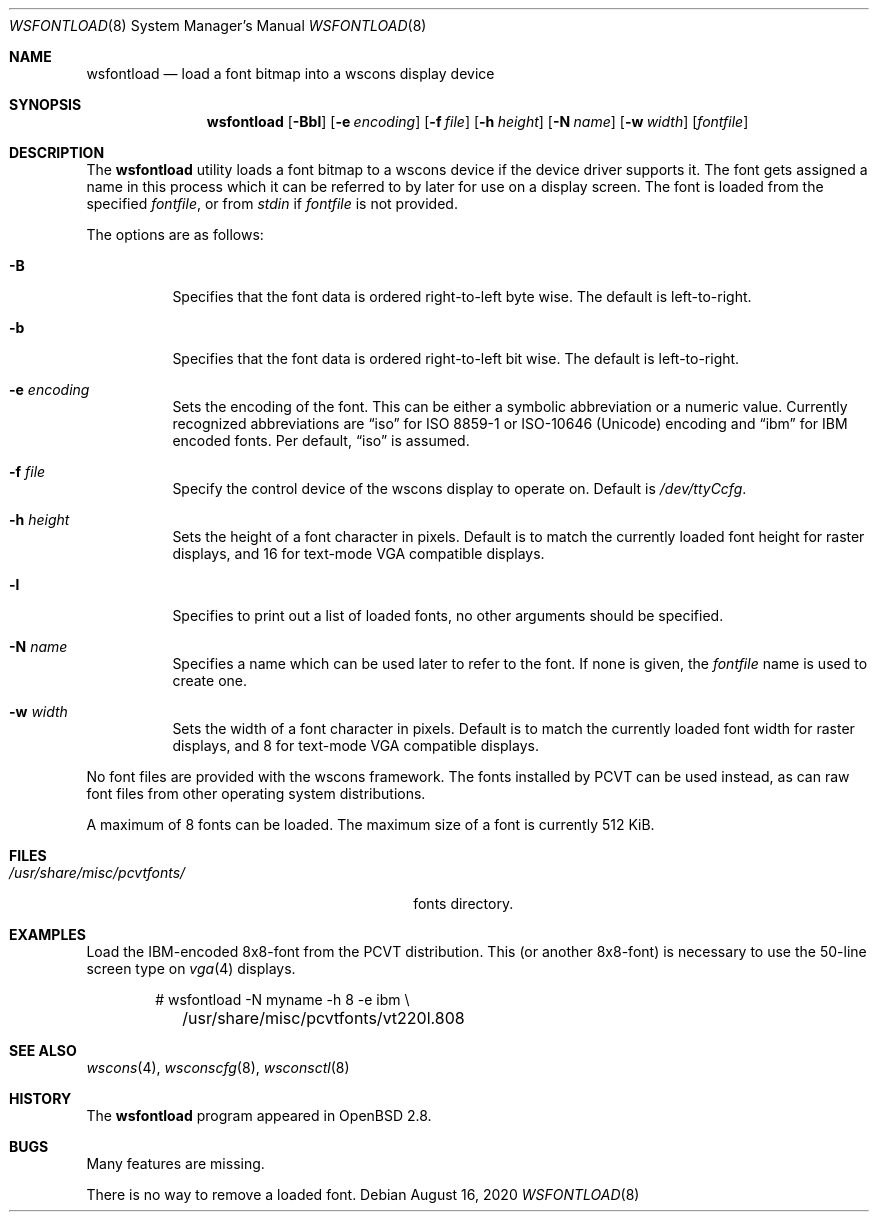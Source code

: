 .\"	$OpenBSD: wsfontload.8,v 1.21 2020/08/16 14:52:36 fcambus Exp $
.\"	$NetBSD: wsfontload.8,v 1.5 1999/04/06 04:54:22 cgd Exp $
.\"
.\" Copyright (c) 1999, 2001
.\" 	Matthias Drochner.  All rights reserved.
.\"
.\" Redistribution and use in source and binary forms, with or without
.\" modification, are permitted provided that the following conditions
.\" are met:
.\" 1. Redistributions of source code must retain the above copyright
.\"    notice, this list of conditions and the following disclaimer.
.\" 2. Redistributions in binary form must reproduce the above copyright
.\"    notice, this list of conditions and the following disclaimer in the
.\"    documentation and/or other materials provided with the distribution.
.\"
.\" THIS SOFTWARE IS PROVIDED BY THE AUTHOR AND CONTRIBUTORS ``AS IS'' AND
.\" ANY EXPRESS OR IMPLIED WARRANTIES, INCLUDING, BUT NOT LIMITED TO, THE
.\" IMPLIED WARRANTIES OF MERCHANTABILITY AND FITNESS FOR A PARTICULAR PURPOSE
.\" ARE DISCLAIMED.  IN NO EVENT SHALL THE AUTHOR OR CONTRIBUTORS BE LIABLE
.\" FOR ANY DIRECT, INDIRECT, INCIDENTAL, SPECIAL, EXEMPLARY, OR CONSEQUENTIAL
.\" DAMAGES (INCLUDING, BUT NOT LIMITED TO, PROCUREMENT OF SUBSTITUTE GOODS
.\" OR SERVICES; LOSS OF USE, DATA, OR PROFITS; OR BUSINESS INTERRUPTION)
.\" HOWEVER CAUSED AND ON ANY THEORY OF LIABILITY, WHETHER IN CONTRACT, STRICT
.\" LIABILITY, OR TORT (INCLUDING NEGLIGENCE OR OTHERWISE) ARISING IN ANY WAY
.\" OUT OF THE USE OF THIS SOFTWARE, EVEN IF ADVISED OF THE POSSIBILITY OF
.\" SUCH DAMAGE.
.\"
.Dd $Mdocdate: August 16 2020 $
.Dt WSFONTLOAD 8
.Os
.Sh NAME
.Nm wsfontload
.Nd load a font bitmap into a wscons display device
.Sh SYNOPSIS
.Nm wsfontload
.Bk -words
.Op Fl Bbl
.Op Fl e Ar encoding
.Op Fl f Ar file
.Op Fl h Ar height
.Op Fl N Ar name
.Op Fl w Ar width
.Op Ar fontfile
.Ek
.Sh DESCRIPTION
The
.Nm
utility loads a font bitmap to a wscons device if the device driver
supports it.
The font gets assigned a name in this process which it can be referred to
by later for use on a display screen.
The font is loaded from the specified
.Ar fontfile ,
or from
.Pa stdin
if
.Ar fontfile
is not provided.
.Pp
The options are as follows:
.Bl -tag -width Ds
.It Fl B
Specifies that the font data is ordered right-to-left byte wise.
The default is left-to-right.
.It Fl b
Specifies that the font data is ordered right-to-left bit wise.
The default is left-to-right.
.It Fl e Ar encoding
Sets the encoding of the font.
This can be either a symbolic abbreviation or a numeric value.
Currently recognized abbreviations are
.Dq iso
for ISO 8859-1 or ISO-10646
.Pq Unicode
encoding
and
.Dq ibm
for IBM encoded fonts.
Per default,
.Dq iso
is assumed.
.It Fl f Ar file
Specify the control device of the wscons display to operate on.
Default is
.Pa /dev/ttyCcfg .
.It Fl h Ar height
Sets the height of a font character in pixels.
Default is to match the currently loaded font height for raster displays,
and 16 for text-mode VGA compatible displays.
.It Fl l
Specifies to print out a list of loaded fonts, no other
arguments should be specified.
.It Fl N Ar name
Specifies a name which can be used later to refer to the font.
If none is given, the
.Ar fontfile
name is used to create one.
.It Fl w Ar width
Sets the width of a font character in pixels.
Default is to match the currently loaded font width for raster displays,
and 8 for text-mode VGA compatible displays.
.El
.Pp
.\" Typically, the
.\" .Nm
.\" utility will be executed in system startup by the
.\" .Pa /etc/rc.wscons
.\" script, controlled by the
.\" .Pa /etc/wscons.conf
.\" configuration file.
.\" .Pp
No font files are provided with the wscons framework.
The fonts installed by PCVT can be used instead, as can raw font files from
other operating system distributions.
.Pp
A maximum of 8 fonts can be loaded.
The maximum size of a font is currently 512 KiB.
.Sh FILES
.Bl -tag -width "/usr/share/misc/pcvtfonts/XX" -compact
.\" .It Pa /etc/wscons.conf
.\" wscons configuration file
.It Pa /usr/share/misc/pcvtfonts/
fonts directory.
.El
.Sh EXAMPLES
Load the IBM-encoded 8x8-font from the PCVT distribution.
This (or another 8x8-font) is necessary to use the 50-line screen type on
.Xr vga 4
displays.
.Bd -literal -offset indent
# wsfontload -N myname -h 8 -e ibm \e
	/usr/share/misc/pcvtfonts/vt220l.808
.Ed
.Sh SEE ALSO
.Xr wscons 4 ,
.Xr wsconscfg 8 ,
.Xr wsconsctl 8
.Sh HISTORY
The
.Nm
program appeared in
.Ox 2.8 .
.Sh BUGS
Many features are missing.
.Pp
There is no way to remove a loaded font.

